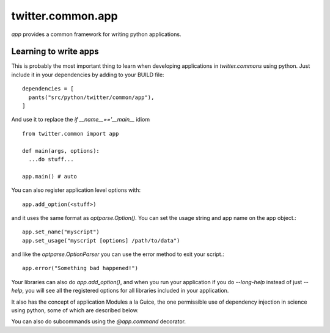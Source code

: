 .. _twitter.common.app:

twitter.common.app
==================

.. py:module:: twitter.common.app
 
`app` provides a common framework for writing python applications.

Learning to write apps
----------------------

This is probably the most important thing to learn when developing
applications in `twitter.commons` using python.  Just include it in
your dependencies by adding to your BUILD file::

    dependencies = [
      pants("src/python/twitter/common/app"),
    ]
  
And use it to replace the `if __name__=='__main__` idiom ::

    from twitter.common import app

    def main(args, options):
      ...do stuff...

    app.main() # auto

You can also register application level options with::

    app.add_option(<stuff>)

and it uses the same format as `optparse.Option()`. You can set the
usage string and app name on the app object.::

  app.set_name("myscript")
  app.set_usage("myscript [options] /path/to/data")

and like the `optparse.OptionParser` you can use the error method to
exit your script.::

  app.error("Something bad happened!")
  
Your libraries can also do `app.add_option()`, and
when you run your application if you do `--long-help` instead of just
`--help`, you will see all the registered options for all libraries
included in your application.

It also has the concept of application Modules a la Guice, the one
permissible use of dependency injection in science using python, some
of which are described below.

You can also do subcommands using the `@app.command` decorator. 



